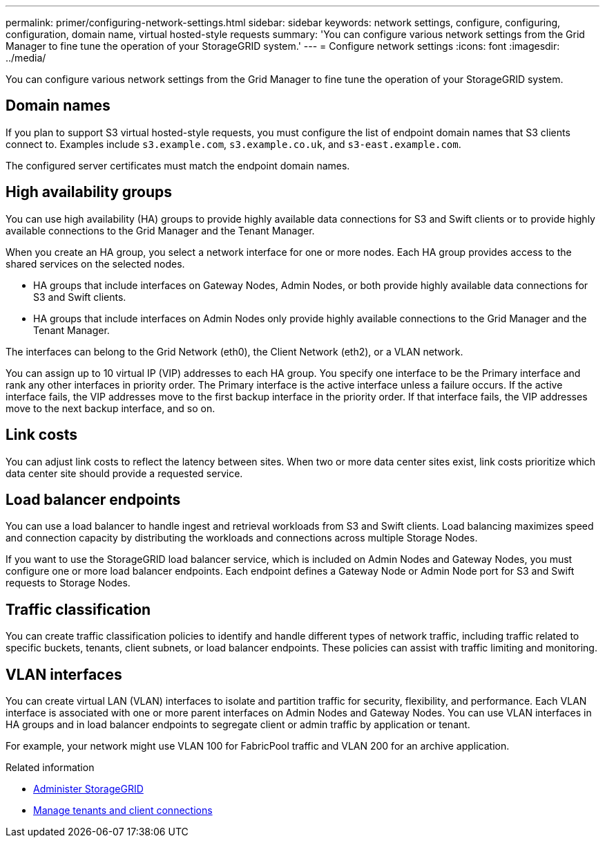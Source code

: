 ---
permalink: primer/configuring-network-settings.html
sidebar: sidebar
keywords: network settings, configure, configuring, configuration, domain name, virtual hosted-style requests
summary: 'You can configure various network settings from the Grid Manager to fine tune the operation of your StorageGRID system.'
---
= Configure network settings
:icons: font
:imagesdir: ../media/

[.lead]
You can configure various network settings from the Grid Manager to fine tune the operation of your StorageGRID system.

== Domain names

If you plan to support S3 virtual hosted-style requests, you must configure the list of endpoint domain names that S3 clients connect to. Examples include `s3.example.com`, `s3.example.co.uk`, and `s3-east.example.com`.

The configured server certificates must match the endpoint domain names.

== High availability groups

You can use high availability (HA) groups to provide highly available data connections for S3 and Swift clients or to provide highly available connections to the Grid Manager and the Tenant Manager.

When you create an HA group, you select a network interface for one or more nodes. Each HA group provides access to the shared services on the selected nodes.

* HA groups that include interfaces on Gateway Nodes, Admin Nodes, or both provide highly available data connections for S3 and Swift clients.

* HA groups that include interfaces on Admin Nodes only provide highly available connections to the Grid Manager and the Tenant Manager.

The interfaces can belong to the Grid Network (eth0), the Client Network (eth2), or a VLAN network. 

You can assign up to 10 virtual IP (VIP) addresses to each HA group. You specify one interface to be the Primary interface and rank any other interfaces in priority order. The Primary interface is the active interface unless a failure occurs. If the active interface fails, the VIP addresses move to the first backup interface in the priority order. If that interface fails, the VIP addresses move to the next backup interface, and so on.

== Link costs

You can adjust link costs to reflect the latency between sites. When two or more data center sites exist, link costs prioritize which data center site should provide a requested service.

== Load balancer endpoints

You can use a load balancer to handle ingest and retrieval workloads from S3 and Swift clients. Load balancing maximizes speed and connection capacity by distributing the workloads and connections across multiple Storage Nodes.

If you want to use the StorageGRID load balancer service, which is included on Admin Nodes and Gateway Nodes, you must configure one or more load balancer endpoints. Each endpoint defines a Gateway Node or Admin Node port for S3 and Swift requests to Storage Nodes.


== Traffic classification

You can create traffic classification policies to identify and handle different types of network traffic, including traffic related to specific buckets, tenants, client subnets, or load balancer endpoints. These policies can assist with traffic limiting and monitoring.

== VLAN interfaces

You can create virtual LAN (VLAN) interfaces to isolate and partition traffic for security, flexibility, and performance. Each VLAN interface is associated with one or more parent interfaces on Admin Nodes and Gateway Nodes. You can use VLAN interfaces in HA groups and in load balancer endpoints to segregate client or admin traffic by application or tenant. 

For example, your network might use VLAN 100 for FabricPool traffic and VLAN 200 for an archive application.

.Related information

* xref:../admin/index.adoc[Administer StorageGRID]

* xref:managing-tenants-and-client-connections.adoc[Manage tenants and client connections]
